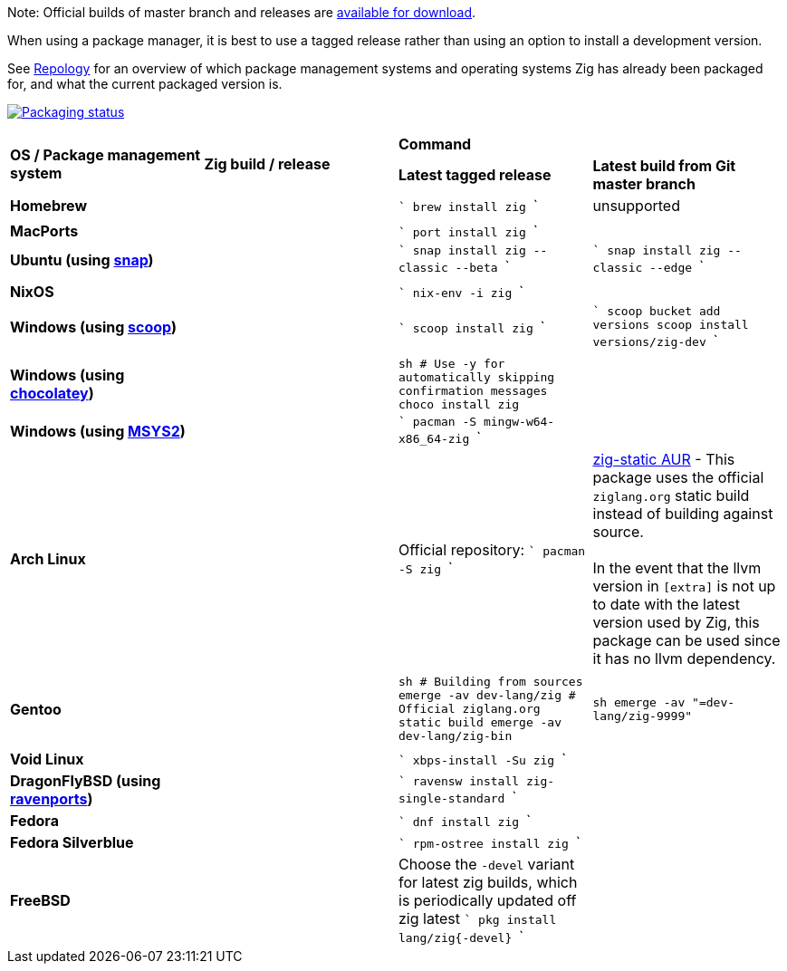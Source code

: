 Note: Official builds of master branch and releases are https://ziglang.org/download/[available for download].

When using a package manager, it is best to use a tagged release rather than
using an option to install a development version.

See https://repology.org/project/zig/versions[Repology] for an overview of which package management systems and operating systems Zig has already been packaged for, and what the current packaged version is.

https://repology.org/project/zig/versions[image:https://repology.org/badge/vertical-allrepos/zig.svg[Packaging status]]

[cols="4"]
|====
.2+^| *OS / Package management system*
.2+^| *Zig build / release*
 2+^| *Command*
 ^.^| *Latest tagged release*
 ^.^| *Latest build from Git master branch*


    | **Homebrew**
    |
    |
```
brew install zig
```
    | unsupported
    |
    |
    |
    |

    | **MacPorts**
    |
    |
```
port install zig
```
    |

    | **Ubuntu (using https://snapcraft.io/zig[snap])**
    |
    |
```
snap install zig --classic --beta
```
    |
```
snap install zig --classic --edge
```
    |
    |
    |
    |

    | **NixOS**
    |
    |
```
nix-env -i zig
```
    |

    | **Windows (using http://scoop.sh/[scoop])**
    |
    |
```
scoop install zig
```
    |
```
scoop bucket add versions
scoop install versions/zig-dev
```
    |
    |
    |
    |

    | **Windows (using https://chocolatey.org[chocolatey])**
    |
    |
```sh
# Use -y for automatically skipping confirmation messages
choco install zig
```
    |

    | **Windows (using https://msys2.org[MSYS2])**
    |
    |
```
pacman -S mingw-w64-x86_64-zig
```
    |

    | **Arch Linux**
    |
    | Official repository:
```
pacman -S zig
```
    | https://aur.archlinux.org/packages/zig-static/[zig-static AUR] -
This package uses the official `ziglang.org` static build instead of building against source. +
 +
In the event that the llvm version in `[extra]` is not up to date with the latest version used by Zig,
this package can be used since it has no llvm dependency.
    |
  2+|
    |

    | **Gentoo**
    |
    |
```sh
# Building from sources
emerge -av dev-lang/zig
# Official ziglang.org static build
emerge -av dev-lang/zig-bin
```
    |
```sh
emerge -av "=dev-lang/zig-9999"
```
    |
    |
    |
    |

    | **Void Linux**
    |
    |
```
xbps-install -Su zig
```
    |

    | **DragonFlyBSD (using http://www.ravenports.com/[ravenports])**
    |
    |
```
ravensw install zig-single-standard
```
    |

    | **Fedora**
    |
    |
```
dnf install zig
```
    |

    | **Fedora Silverblue**
    |
    |
```
rpm-ostree install zig
```
    |

    | **FreeBSD**
    |
    | Choose the `-devel` variant for latest zig builds, which is periodically updated off zig latest 
```
pkg install lang/zig{-devel}
```
    |

// Merge the last line:
  3+|
|====

